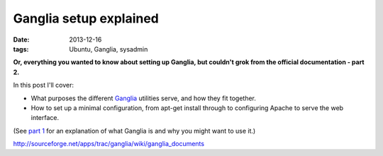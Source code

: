 
#######################
Ganglia setup explained
#######################

:date: 2013-12-16
:tags: Ubuntu, Ganglia, sysadmin

**Or, everything you wanted to know about setting up Ganglia, but couldn't grok 
from the official documentation - part 2.**

In this post I'll cover:

- What purposes the different `Ganglia`_ utilities serve, and how they fit 
  together.
- How to set up a minimal configuration, from apt-get install through to 
  configuring Apache to serve the web interface.
  
(See `part 1 <{filename}why-ganglia.rst>`_ 
for an explanation of what Ganglia is and why you might want to use it.)


.. _Ganglia: http://ganglia.sourceforge.net/

http://sourceforge.net/apps/trac/ganglia/wiki/ganglia_documents